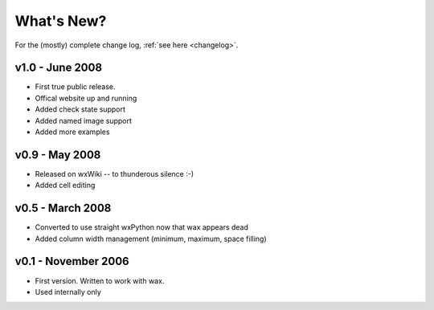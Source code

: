 .. -*- coding: UTF-8 -*-

What's New? 
===========

For the (mostly) complete change log, :ref:`see here <changelog>`.

v1.0 - June 2008
----------------

* First true public release.
* Offical website up and running
* Added check state support
* Added named image support
* Added more examples

v0.9 - May 2008
----------------

* Released on wxWiki -- to thunderous silence :-)
* Added cell editing

v0.5 - March 2008
-----------------

* Converted to use straight wxPython now that wax appears dead
* Added column width management (minimum, maximum, space filling)

v0.1 - November 2006
--------------------

* First version. Written to work with wax.
* Used internally only
